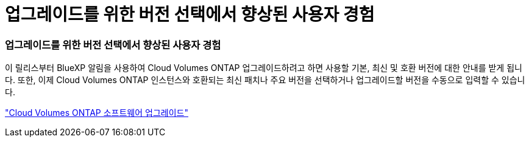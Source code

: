 = 업그레이드를 위한 버전 선택에서 향상된 사용자 경험
:allow-uri-read: 




=== 업그레이드를 위한 버전 선택에서 향상된 사용자 경험

이 릴리스부터 BlueXP 알림을 사용하여 Cloud Volumes ONTAP 업그레이드하려고 하면 사용할 기본, 최신 및 호환 버전에 대한 안내를 받게 됩니다.  또한, 이제 Cloud Volumes ONTAP 인스턴스와 호환되는 최신 패치나 주요 버전을 선택하거나 업그레이드할 버전을 수동으로 입력할 수 있습니다.

https://docs.netapp.com/us-en/bluexp-cloud-volumes-ontap/task-updating-ontap-cloud.html#upgrade-from-bluexp-notifications["Cloud Volumes ONTAP 소프트웨어 업그레이드"]
